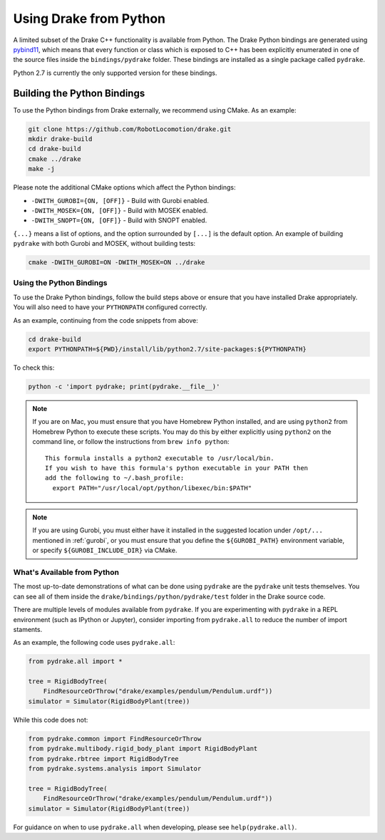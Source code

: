 .. _python-bindings:

***********************
Using Drake from Python
***********************

A limited subset of the Drake C++ functionality is available from Python. The
Drake Python bindings are generated using `pybind11
<https://github.com/pybind/pybind11>`_, which means that every function or
class which is exposed to C++ has been explicitly enumerated in one of the
source files inside the ``bindings/pydrake`` folder. These bindings are
installed as a single package called ``pydrake``.

Python 2.7 is currently the only supported version for these bindings.

Building the Python Bindings
----------------------------

To use the Python bindings from Drake externally, we recommend using CMake.
As an example:

.. code-block:: shell

    git clone https://github.com/RobotLocomotion/drake.git
    mkdir drake-build
    cd drake-build
    cmake ../drake
    make -j

Please note the additional CMake options which affect the Python bindings:

*   ``-DWITH_GUROBI={ON, [OFF]}`` - Build with Gurobi enabled.
*   ``-DWITH_MOSEK={ON, [OFF]}`` - Build with MOSEK enabled.
*   ``-DWITH_SNOPT={ON, [OFF]}`` - Build with SNOPT enabled.

``{...}`` means a list of options, and the option surrounded by ``[...]`` is
the default option. An example of building ``pydrake`` with both Gurobi and
MOSEK, without building tests:

.. code-block:: shell

    cmake -DWITH_GUROBI=ON -DWITH_MOSEK=ON ../drake

Using the Python Bindings
=========================

To use the Drake Python bindings, follow the build steps above or ensure that
you have installed Drake appropriately. You will also need to have your
``PYTHONPATH`` configured correctly.

As an example, continuing from the code snippets from above:

.. code-block:: shell

    cd drake-build
    export PYTHONPATH=${PWD}/install/lib/python2.7/site-packages:${PYTHONPATH}

To check this:

.. code-block:: shell

    python -c 'import pydrake; print(pydrake.__file__)'

.. note::

    If you are on Mac, you must ensure that you have Homebrew Python installed,
    and are using ``python2`` from Homebrew Python to execute these scripts.
    You may do this by either explicitly using ``python2`` on the command line,
    or follow the instructions from ``brew info python``::

        This formula installs a python2 executable to /usr/local/bin.
        If you wish to have this formula's python executable in your PATH then
        add the following to ~/.bash_profile:
          export PATH="/usr/local/opt/python/libexec/bin:$PATH"

    ..
        Developers: Ensure this is synchronized with the steps in
        ``install_prereqs_user_environment.sh``.

.. note::

    If you are using Gurobi, you must either have it installed in the suggested
    location under ``/opt/...`` mentioned in :ref:`gurobi`, or you must ensure
    that you define the ``${GUROBI_PATH}`` environment variable, or specify
    ``${GUROBI_INCLUDE_DIR}`` via CMake.

What's Available from Python
============================

The most up-to-date demonstrations of what can be done using ``pydrake`` are
the ``pydrake`` unit tests themselves. You can see all of them inside the
``drake/bindings/python/pydrake/test`` folder in the Drake source code.

There are multiple levels of modules available from ``pydrake``. If you are
experimenting with ``pydrake`` in a REPL environment (such as IPython  or
Jupyter), consider importing from ``pydrake.all`` to reduce the number of
import staments.

..
    Developers: Ensure this is synchronized with
    ``//bindings/pydrake:all_test``, specifically the test cases
    ``test_usage_all`` and ``test_usage_no_all``.

As an example, the following code uses ``pydrake.all``:

.. code-block:: python

    from pydrake.all import *

    tree = RigidBodyTree(
        FindResourceOrThrow("drake/examples/pendulum/Pendulum.urdf"))
    simulator = Simulator(RigidBodyPlant(tree))

While this code does not:

.. code-block:: python

    from pydrake.common import FindResourceOrThrow
    from pydrake.multibody.rigid_body_plant import RigidBodyPlant
    from pydrake.rbtree import RigidBodyTree
    from pydrake.systems.analysis import Simulator

    tree = RigidBodyTree(
        FindResourceOrThrow("drake/examples/pendulum/Pendulum.urdf"))
    simulator = Simulator(RigidBodyPlant(tree))

For guidance on when to use ``pydrake.all`` when developing, please see
``help(pydrake.all)``.
